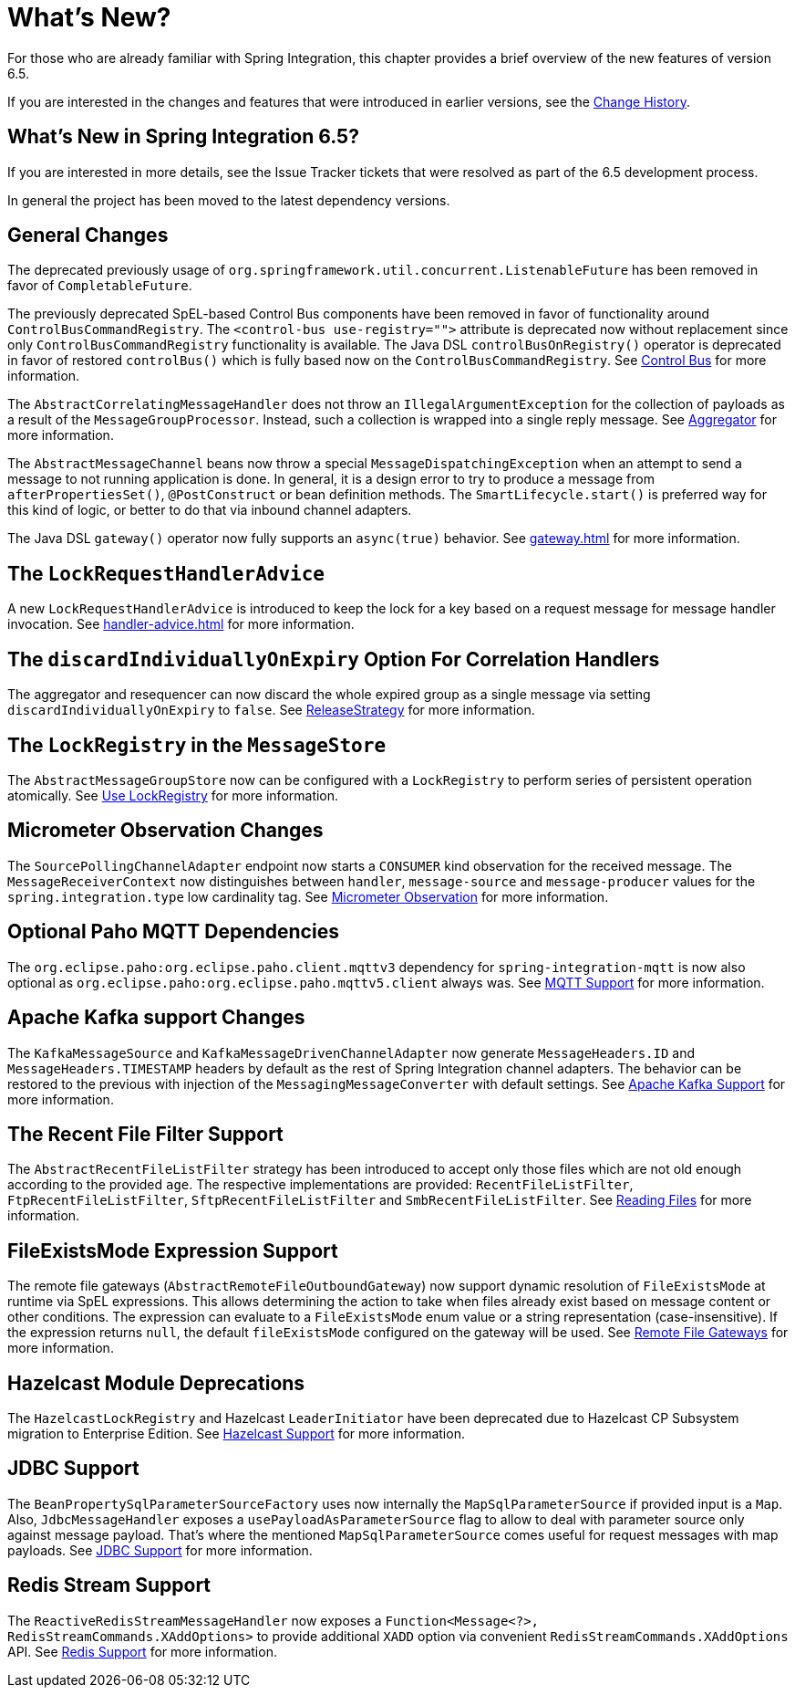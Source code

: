 [[whats-new-part]]
= What's New?

[[spring-integration-intro-new]]
For those who are already familiar with Spring Integration, this chapter provides a brief overview of the new features of version 6.5.

If you are interested in the changes and features that were introduced in earlier versions, see the xref:history.adoc[Change History].

[[what-s-new-in-spring-integration-6-5]]
== What's New in Spring Integration 6.5?

If you are interested in more details, see the Issue Tracker tickets that were resolved as part of the 6.5 development process.

In general the project has been moved to the latest dependency versions.

[[x6.5-general]]
== General Changes

The deprecated previously usage of `org.springframework.util.concurrent.ListenableFuture` has been removed in favor of `CompletableFuture`.

The previously deprecated SpEL-based Control Bus components have been removed in favor of functionality around `ControlBusCommandRegistry`.
The `<control-bus use-registry="">` attribute is deprecated now without replacement since only `ControlBusCommandRegistry` functionality is available.
The Java DSL `controlBusOnRegistry()` operator is deprecated in favor of restored `controlBus()` which is fully based now on the `ControlBusCommandRegistry`.
See xref:control-bus.adoc[Control Bus] for more information.

The `AbstractCorrelatingMessageHandler` does not throw an `IllegalArgumentException` for the collection of payloads as a result of the `MessageGroupProcessor`.
Instead, such a collection is wrapped into a single reply message.
See xref:aggregator.adoc[Aggregator] for more information.

The `AbstractMessageChannel` beans now throw a special `MessageDispatchingException` when an attempt to send a message to not running application is done.
In general, it is a design error to try to produce a message from `afterPropertiesSet()`, `@PostConstruct` or bean definition methods.
The `SmartLifecycle.start()` is preferred way for this kind of logic, or better to do that via inbound channel adapters.

The Java DSL `gateway()` operator now fully supports an `async(true)` behavior.
See xref:gateway.adoc[] for more information.

[[x6.5-lock-request-handler-advice]]
== The `LockRequestHandlerAdvice`

A new `LockRequestHandlerAdvice` is introduced to keep the lock for a key based on a request message for message handler invocation.
See xref:handler-advice.adoc[] for more information.

[[x6.5-correlation-changes]]
== The `discardIndividuallyOnExpiry` Option For Correlation Handlers

The aggregator and resequencer can now discard the whole expired group as a single message via setting `discardIndividuallyOnExpiry` to `false`.
See xref:aggregator.adoc#releasestrategy[ReleaseStrategy] for more information.

[[x6.5-message-store-with-locks]]
== The `LockRegistry` in the `MessageStore`

The `AbstractMessageGroupStore` now can be configured with a `LockRegistry` to perform series of persistent operation atomically.
See xref:message-store.adoc#use-lock-registry[Use LockRegistry] for more information.

[[x6.5-observation-changes]]
== Micrometer Observation Changes

The `SourcePollingChannelAdapter` endpoint now starts a `CONSUMER` kind observation for the received message.
The `MessageReceiverContext` now distinguishes between `handler`, `message-source` and `message-producer` values for the `spring.integration.type` low cardinality tag.
See xref:metrics.adoc#micrometer-observation[Micrometer Observation] for more information.

[[x6.5-mqtt-changes]]
== Optional Paho MQTT Dependencies

The `org.eclipse.paho:org.eclipse.paho.client.mqttv3` dependency for `spring-integration-mqtt` is now also optional as `org.eclipse.paho:org.eclipse.paho.mqttv5.client` always was.
See xref:mqtt.adoc[MQTT Support] for more information.

[[x6.5-kafka-changes]]
== Apache Kafka support Changes

The `KafkaMessageSource` and `KafkaMessageDrivenChannelAdapter` now generate `MessageHeaders.ID` and `MessageHeaders.TIMESTAMP` headers by default as the rest of Spring Integration channel adapters.
The behavior can be restored to the previous with injection of the `MessagingMessageConverter` with default settings.
See xref:kafka.adoc[Apache Kafka Support] for more information.

[[x6.5-file-filter-changes]]
== The Recent File Filter Support

The `AbstractRecentFileListFilter` strategy has been introduced to accept only those files which are not old enough according to the provided `age`.
The respective implementations are provided: `RecentFileListFilter`, `FtpRecentFileListFilter`, `SftpRecentFileListFilter` and `SmbRecentFileListFilter`.
See xref:file/reading.adoc[Reading Files] for more information.

[[x6.5-file-exists-mode-expression]]
== FileExistsMode Expression Support

The remote file gateways (`AbstractRemoteFileOutboundGateway`) now support dynamic resolution of `FileExistsMode` at runtime via SpEL expressions. This allows determining the action to take when files already exist based on message content or other conditions.
The expression can evaluate to a `FileExistsMode` enum value or a string representation (case-insensitive). If the expression returns `null`, the default `fileExistsMode` configured on the gateway will be used.
See xref:ftp/rft.adoc[Remote File Gateways] for more information.

[[x6.5-hazelcast-changes]]
== Hazelcast Module Deprecations

The `HazelcastLockRegistry` and Hazelcast `LeaderInitiator` have been deprecated due to Hazelcast CP Subsystem migration to Enterprise Edition.
See xref:hazelcast.adoc[Hazelcast Support] for more information.

[[x6.5-jdbc-changes]]
== JDBC Support

The `BeanPropertySqlParameterSourceFactory` uses now internally the `MapSqlParameterSource` if provided input is a `Map`.
Also, `JdbcMessageHandler` exposes a `usePayloadAsParameterSource` flag to allow to deal with parameter source only against message payload.
That's where the mentioned `MapSqlParameterSource` comes useful for request messages with map payloads.
See xref:jdbc.adoc[JDBC Support] for more information.

[[x6.5-redis-changes]]
== Redis Stream Support

The `ReactiveRedisStreamMessageHandler` now exposes a `Function<Message<?>, RedisStreamCommands.XAddOptions>` to provide additional `XADD` option via convenient `RedisStreamCommands.XAddOptions` API.
See xref:redis.adoc#redis-stream-outbound[Redis Support] for more information.